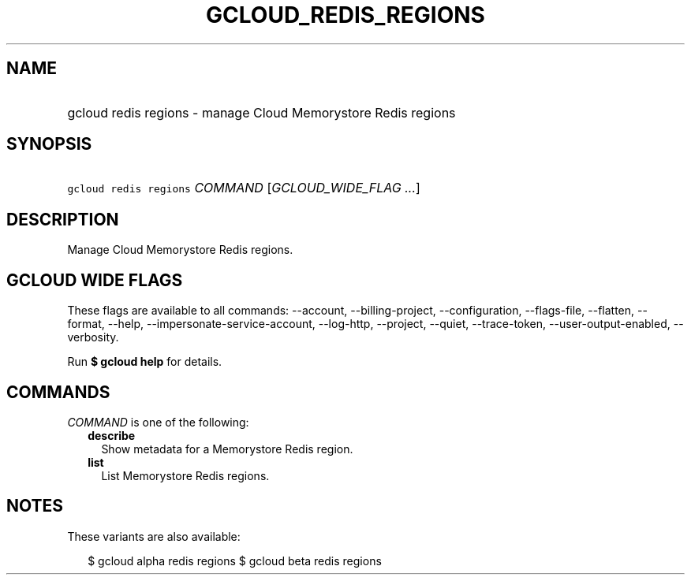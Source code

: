 
.TH "GCLOUD_REDIS_REGIONS" 1



.SH "NAME"
.HP
gcloud redis regions \- manage Cloud Memorystore Redis regions



.SH "SYNOPSIS"
.HP
\f5gcloud redis regions\fR \fICOMMAND\fR [\fIGCLOUD_WIDE_FLAG\ ...\fR]



.SH "DESCRIPTION"

Manage Cloud Memorystore Redis regions.



.SH "GCLOUD WIDE FLAGS"

These flags are available to all commands: \-\-account, \-\-billing\-project,
\-\-configuration, \-\-flags\-file, \-\-flatten, \-\-format, \-\-help,
\-\-impersonate\-service\-account, \-\-log\-http, \-\-project, \-\-quiet,
\-\-trace\-token, \-\-user\-output\-enabled, \-\-verbosity.

Run \fB$ gcloud help\fR for details.



.SH "COMMANDS"

\f5\fICOMMAND\fR\fR is one of the following:

.RS 2m
.TP 2m
\fBdescribe\fR
Show metadata for a Memorystore Redis region.

.TP 2m
\fBlist\fR
List Memorystore Redis regions.


.RE
.sp

.SH "NOTES"

These variants are also available:

.RS 2m
$ gcloud alpha redis regions
$ gcloud beta redis regions
.RE

